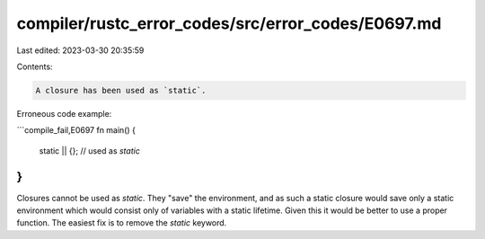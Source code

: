 compiler/rustc_error_codes/src/error_codes/E0697.md
===================================================

Last edited: 2023-03-30 20:35:59

Contents:

.. code-block:: md

    A closure has been used as `static`.

Erroneous code example:

```compile_fail,E0697
fn main() {
    static || {}; // used as `static`
}
```

Closures cannot be used as `static`. They "save" the environment,
and as such a static closure would save only a static environment
which would consist only of variables with a static lifetime. Given
this it would be better to use a proper function. The easiest fix
is to remove the `static` keyword.


